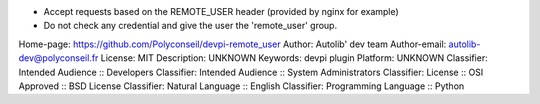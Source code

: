 - Accept requests based on the REMOTE_USER header (provided by nginx for example)
- Do not check any credential and give the user the 'remote_user' group.

Home-page: https://github.com/Polyconseil/devpi-remote_user
Author: Autolib' dev team
Author-email: autolib-dev@polyconseil.fr
License: MIT
Description: UNKNOWN
Keywords: devpi plugin
Platform: UNKNOWN
Classifier: Intended Audience :: Developers
Classifier: Intended Audience :: System Administrators
Classifier: License :: OSI Approved :: BSD License
Classifier: Natural Language :: English
Classifier: Programming Language :: Python
